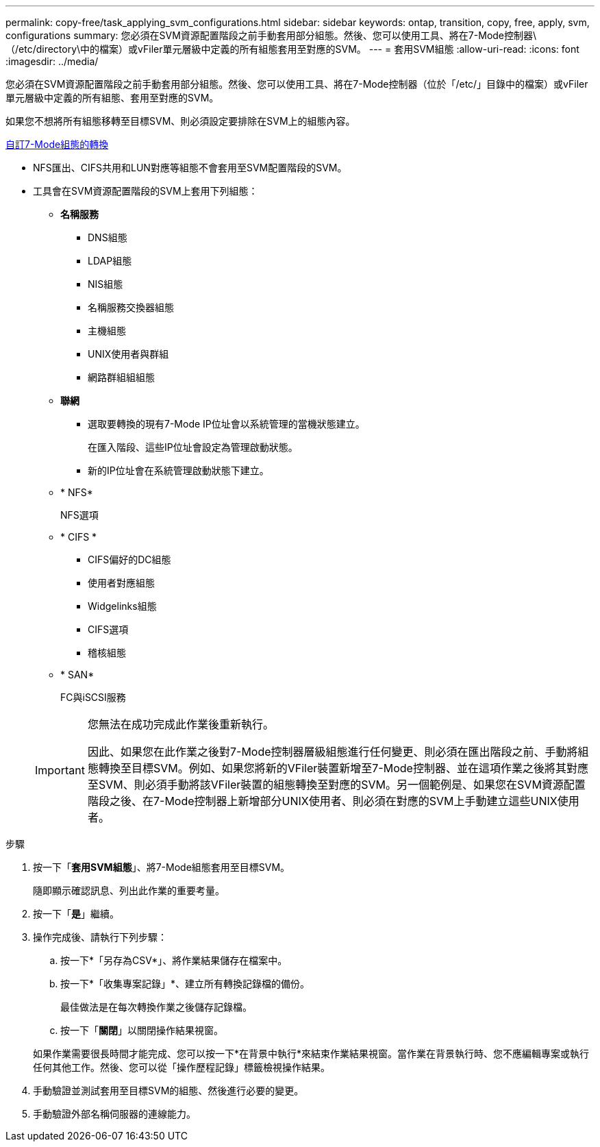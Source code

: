 ---
permalink: copy-free/task_applying_svm_configurations.html 
sidebar: sidebar 
keywords: ontap, transition, copy, free, apply, svm, configurations 
summary: 您必須在SVM資源配置階段之前手動套用部分組態。然後、您可以使用工具、將在7-Mode控制器\（/etc/directory\中的檔案）或vFiler單元層級中定義的所有組態套用至對應的SVM。 
---
= 套用SVM組態
:allow-uri-read: 
:icons: font
:imagesdir: ../media/


[role="lead"]
您必須在SVM資源配置階段之前手動套用部分組態。然後、您可以使用工具、將在7-Mode控制器（位於「/etc/」目錄中的檔案）或vFiler單元層級中定義的所有組態、套用至對應的SVM。

如果您不想將所有組態移轉至目標SVM、則必須設定要排除在SVM上的組態內容。

xref:task_customizing_configurations_for_transition.adoc[自訂7-Mode組態的轉換]

* NFS匯出、CIFS共用和LUN對應等組態不會套用至SVM配置階段的SVM。
* 工具會在SVM資源配置階段的SVM上套用下列組態：
+
** *名稱服務*
+
*** DNS組態
*** LDAP組態
*** NIS組態
*** 名稱服務交換器組態
*** 主機組態
*** UNIX使用者與群組
*** 網路群組組組態


** *聯網*
+
*** 選取要轉換的現有7-Mode IP位址會以系統管理的當機狀態建立。
+
在匯入階段、這些IP位址會設定為管理啟動狀態。

*** 新的IP位址會在系統管理啟動狀態下建立。


** * NFS*
+
NFS選項

** * CIFS *
+
*** CIFS偏好的DC組態
*** 使用者對應組態
*** Widgelinks組態
*** CIFS選項
*** 稽核組態


** * SAN*
+
FC與iSCSI服務

+
[IMPORTANT]
====
您無法在成功完成此作業後重新執行。

因此、如果您在此作業之後對7-Mode控制器層級組態進行任何變更、則必須在匯出階段之前、手動將組態轉換至目標SVM。例如、如果您將新的VFiler裝置新增至7-Mode控制器、並在這項作業之後將其對應至SVM、則必須手動將該VFiler裝置的組態轉換至對應的SVM。另一個範例是、如果您在SVM資源配置階段之後、在7-Mode控制器上新增部分UNIX使用者、則必須在對應的SVM上手動建立這些UNIX使用者。

====




.步驟
. 按一下「*套用SVM組態*」、將7-Mode組態套用至目標SVM。
+
隨即顯示確認訊息、列出此作業的重要考量。

. 按一下「*是*」繼續。
. 操作完成後、請執行下列步驟：
+
.. 按一下*「另存為CSV*」、將作業結果儲存在檔案中。
.. 按一下*「收集專案記錄」*、建立所有轉換記錄檔的備份。
+
最佳做法是在每次轉換作業之後儲存記錄檔。

.. 按一下「*關閉*」以關閉操作結果視窗。


+
如果作業需要很長時間才能完成、您可以按一下*在背景中執行*來結束作業結果視窗。當作業在背景執行時、您不應編輯專案或執行任何其他工作。然後、您可以從「操作歷程記錄」標籤檢視操作結果。

. 手動驗證並測試套用至目標SVM的組態、然後進行必要的變更。
. 手動驗證外部名稱伺服器的連線能力。


